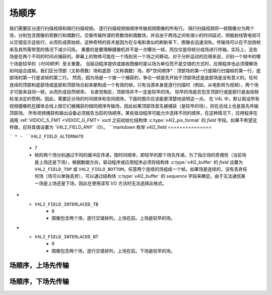 .. 许可证标识符: GFDL-1.1-no-invariants-or-later

.. _field-order:

***********
场顺序
***********

我们需要区分逐行扫描视频和隔行扫描视频。
逐行扫描视频按顺序传输视频图像的所有行。
隔行扫描视频将一帧图像分为两个场，分别包含图像的奇数行和偶数行。交替传输所谓的奇数场和偶数场，并且由于两场之间有很小的时间延迟，阴极射线管电视可以交错显示这些行，从而形成原始帧。这种奇特的技术是因为在与电影类似的刷新率下，图像会迅速消失。传输场可以在不加倍帧率及其所需带宽的情况下减少闪烁。
重要的是要理解摄像机并不是一次曝光一帧，而仅仅是将帧分成场进行传输。实际上，这些场是在两个不同的时间点捕获的。屏幕上的物体可能在一个场到另一个场之间移动。对于分析运动的应用来说，识别一个帧中的哪个场是较早的（*时间顺序*）至关重要。
当驱动程序提供或接收图像时是以场为单位而不是交错的方式时，应用程序也必须理解场如何组合成帧。我们区分顶部（又称奇数）场和底部（又称偶数）场，即*空间顺序*：顶部场的第一行是隔行扫描帧的第一行，底部场的第一行是该帧的第二行。
然而，因为场是一个接一个捕获的，争论一帧是先开始于顶部场还是底部场是没有意义的。任何连续的顶部和底部场或底部和顶部场合起来都构成一个有效的帧。只有当源本身是逐行扫描时（例如，从电影转为视频），两个场才可能来自同一帧，从而形成自然顺序。
与直觉相反，顶部场并不一定是较早的场。
较早的场是否包含顶部行或底部行是由视频标准决定的惯例。因此，需要区分场的时间顺序和空间顺序。下面的图示应该能更清楚地说明这一点。
在 V4L 中，默认假设所有视频摄像机在媒体总线上按它们被捕获的相同顺序传输场，因此如果顶部场首先被捕获（是较早的场），则在总线上也是首先传输顶部场。
所有视频捕获和输出设备必须报告当前的场顺序。某些驱动程序可能允许选择不同的顺序，在这种情况下，应用程序在调用 :ref:`VIDIOC_S_FMT <VIDIOC_G_FMT>` ioctl 之前初始化结构体 :c:type:`v4l2_pix_format` 的 `field` 字段。如果不希望这样做，应将其值设置为 `V4L2_FIELD_ANY`（0）。
```markdown
枚举 v4l2_field
===============

.. c:type:: v4l2_field

.. tabularcolumns:: |p{5.8cm}|p{0.6cm}|p{10.9cm}|

.. cssclass:: longtable

.. flat-table::
    :header-rows:  0
    :stub-columns: 0
    :widths:       3 1 4

    * - ``V4L2_FIELD_ANY``
      - 0
      - 应用程序请求此场序，表示可以接受任何场格式。驱动程序根据硬件能力或例如请求的图像大小来选择实际的场序，并返回实际使用的场序。驱动程序绝不能返回 ``V4L2_FIELD_ANY``。如果存在多个可能的场序，驱动程序必须在执行 :ref:`VIDIOC_S_FMT <VIDIOC_G_FMT>` 或 :ref:`VIDIOC_TRY_FMT <VIDIOC_G_FMT>` 时选择其中一个可能的场序。结构体 :c:type:`v4l2_buffer` 的成员 ``field`` 永远不能是 ``V4L2_FIELD_ANY``。
    * - ``V4L2_FIELD_NONE``
      - 1
      - 图像是逐行（基于帧）格式，而不是隔行（基于场）格式。
    * - ``V4L2_FIELD_TOP``
      - 2
      - 图像仅包含顶部（即奇数）场。
    * - ``V4L2_FIELD_BOTTOM``
      - 3
      - 图像仅包含底部（即偶数）场。应用程序可能希望防止设备捕获隔行图像，因为它们会在移动物体周围产生“梳状”或“羽毛状”伪影。
    * - ``V4L2_FIELD_INTERLACED``
      - 4
      - 图像包含两个场，逐行交错存储。场的时间顺序（哪个场更旧）取决于当前的视频标准。在 M/NTSC 标准中，底部场是更旧的场。在所有其他标准中，顶部场是更旧的场。
    * - ``V4L2_FIELD_SEQ_TB``
      - 5
      - 图像包含两个场，顶部场的行首先在内存中存储，紧随其后的是底部场的行。场始终按时间顺序存储，更旧的场先存储在内存中。图像尺寸指的是整个帧，而不是单个场。
    * - ``V4L2_FIELD_SEQ_BT``
      - 6
      - 图像包含两个场，底部场的行首先在内存中存储，紧随其后的是顶部场的行。场始终按时间顺序存储，更旧的场先存储在内存中。图像尺寸指的是整个帧，而不是单个场。
```
* - ``V4L2_FIELD_ALTERNATE``
      - 7
      - 帧的两个场分别通过不同的缓冲区传递，按时间顺序，即较早的那个场先传递。为了指示场的奇偶性（当前场是上场还是下场），根据数据方向，驱动程序或应用程序必须将结构体 :c:type:`v4l2_buffer` 的 `field` 设置为 ``V4L2_FIELD_TOP`` 或 ``V4L2_FIELD_BOTTOM``。任意两个连续的场组成一个帧。如果场是连续的，没有丢弃任何场（场可以单独丢弃），可以通过结构体 :c:type:`v4l2_buffer` 的 `sequence` 字段来确定。由于无法通信某一场是上场还是下场，因此在使用读写 I/O 方法时无法选择此格式。
* - ``V4L2_FIELD_INTERLACED_TB``
      - 8
      - 图像包含两个场，逐行交错排列，上场在前。上场是较早的场。
* - ``V4L2_FIELD_INTERLACED_BT``
      - 9
      - 图像包含两个场，逐行交错排列，上场在前。下场是较早的场。

.. _fieldseq-tb:

场顺序，上场先传输
=====================

.. kernel-figure:: fieldseq_tb.svg
    :alt:    fieldseq_tb.svg
    :align:  center

    场顺序，上场先传输

.. _fieldseq-bt:

场顺序，下场先传输
=====================

.. kernel-figure:: fieldseq_bt.svg
    :alt:    fieldseq_bt.svg
    :align:  center

    场顺序，下场先传输
